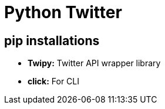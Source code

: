 = Python Twitter

== pip installations

- **Twipy:** Twitter API wrapper library

- **click:** For CLI